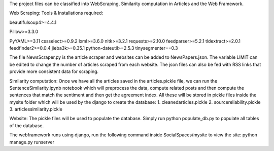 
The project files can be classified into WebScraping, Similarity computation in Articles and the Web Framework. 


Web Scraping:
Tools & Installations required:



beautifulsoup4>=4.4.1


Pillow>=3.3.0


PyYAML>=3.11
cssselect>=0.9.2
lxml>=3.6.0
nltk>=3.2.1
requests>=2.10.0
feedparser>=5.2.1
tldextract>=2.0.1
feedfinder2>=0.0.4
jieba3k>=0.35.1
python-dateutil>=2.5.3
tinysegmenter==0.3 

The file NewsScraper.py is the article scraper and websites can be added to NewsPapers.json. The variable LIMIT can be edited to change the number of articles scraped from each website. 
The json files can also be fed with RSS links that provide more consistent data for scraping. 

Similarity computation:
Once we have all the articles saved in the articles.pickle file, we can run the SentenceSimilarity.ipynb notebook which will preprocess the data, compute related posts and then compute the sentences that match the sentiment and then get the agreement index.
All these will be stored in pickle files inside the mysite folder which will be used by the django to create the database:
1. cleanedarticles.pickle
2. sourcereliability.pickle
3. articlessimilarity.pickle

Website:
The pickle files will be used to populate the database. Simply run python populate_db.py to populate all tables of the database. 

The webframework runs using django, run the following command inside SocialSpaces/mysite to view the site:
python manage.py runserver 





